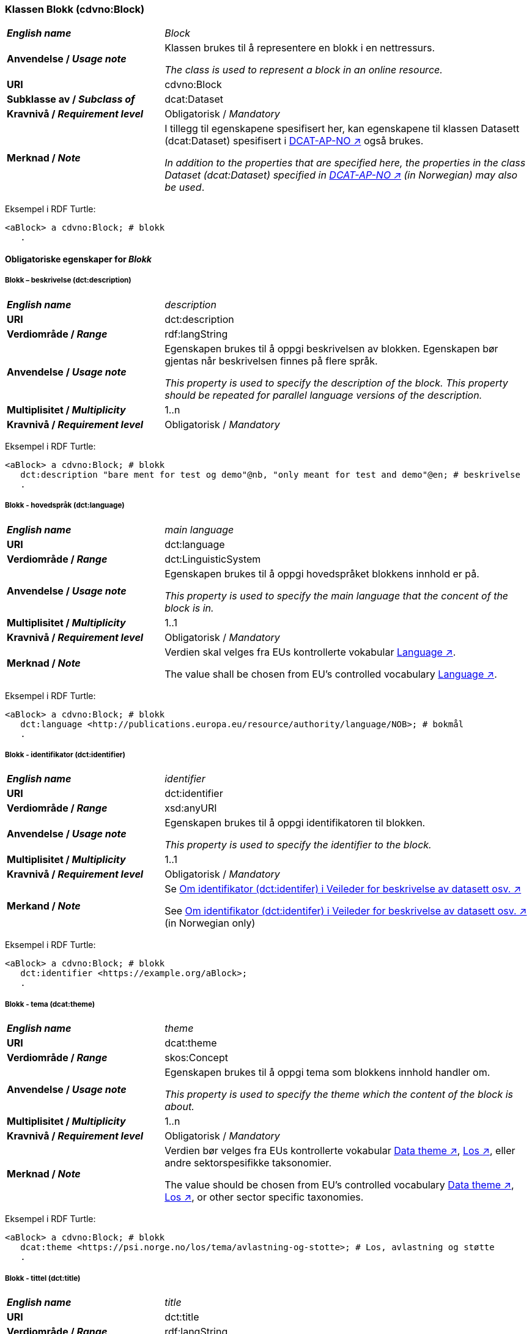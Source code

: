 === Klassen Blokk (cdvno:Block) [[Block]]

[cols="30s,70d"]
|===
| _English name_ | _Block_
| Anvendelse / _Usage note_ | Klassen brukes til å representere en blokk i en nettressurs.

_The class is used to represent a block in an online resource._
| URI | cdvno:Block
| Subklasse av / _Subclass of_ | dcat:Dataset
| Kravnivå / _Requirement level_ | Obligatorisk / _Mandatory_
| Merknad / _Note_ | I tillegg til egenskapene spesifisert her, kan egenskapene til klassen Datasett (dcat:Dataset) spesifisert i https://data.norge.no/specification/dcat-ap-no#Datasett[DCAT-AP-NO ↗, window="_blank", role="ext-link"] også brukes. 

__In addition to the properties that are specified here, the properties in the class Dataset (dcat:Dataset) specified in https://data.norge.no/specification/dcat-ap-no#Datasett[DCAT-AP-NO ↗, window="_blank", role="ext-link"] (in Norwegian) may also be used__.
|===

Eksempel i RDF Turtle:
-----
<aBlock> a cdvno:Block; # blokk
   .
-----

==== Obligatoriske egenskaper for _Blokk_ [[Blokk-obligatoriske-egenskaper]]

===== Blokk – beskrivelse (dct:description) [[Blokk-beskrivelse]]

[cols="30s,70d"]
|===
| _English name_ | _description_
| URI | dct:description
| Verdiområde / _Range_ | rdf:langString
| Anvendelse / _Usage note_ | Egenskapen brukes til å oppgi beskrivelsen av blokken. Egenskapen bør gjentas når beskrivelsen finnes på flere språk. 

_This property is used to specify the description of the block. This property should be repeated for parallel language versions of the description._
| Multiplisitet / _Multiplicity_ | 1..n
| Kravnivå / _Requirement level_ | Obligatorisk / _Mandatory_
|===

Eksempel i RDF Turtle:
-----
<aBlock> a cdvno:Block; # blokk
   dct:description "bare ment for test og demo"@nb, "only meant for test and demo"@en; # beskrivelse
   .
-----

===== Blokk - hovedspråk (dct:language) [[Blokk-hovedspråk]]  

[cols="30s,70d"]
|===
| _English name_ | _main language_
| URI | dct:language
| Verdiområde / _Range_ | dct:LinguisticSystem 
| Anvendelse / _Usage note_ | Egenskapen brukes til å oppgi hovedspråket blokkens innhold er på.

_This property is used to specify the main language that the concent of the block is in._
| Multiplisitet / _Multiplicity_ | 1..1
| Kravnivå / _Requirement level_ | Obligatorisk / _Mandatory_
| Merknad / _Note_ | Verdien skal velges fra EUs kontrollerte vokabular https://op.europa.eu/en/web/eu-vocabularies/concept-scheme/-/resource?uri=http://publications.europa.eu/resource/authority/language[Language ↗, window="_blank", role="ext-link"].

The value shall be chosen from EU's controlled vocabulary https://op.europa.eu/en/web/eu-vocabularies/concept-scheme/-/resource?uri=http://publications.europa.eu/resource/authority/language[Language ↗, window="_blank", role="ext-link"].
|===

Eksempel i RDF Turtle:
-----
<aBlock> a cdvno:Block; # blokk
   dct:language <http://publications.europa.eu/resource/authority/language/NOB>; # bokmål
   .
-----

===== Blokk - identifikator (dct:identifier) [[Blokk-identifikator]]  

[cols="30s,70d"]
|===
| _English name_ | _identifier_
| URI | dct:identifier
| Verdiområde / _Range_ | xsd:anyURI
| Anvendelse / _Usage note_ | Egenskapen brukes til å oppgi identifikatoren til blokken.

_This property is used to specify the identifier to the block._
| Multiplisitet / _Multiplicity_ | 1..1
| Kravnivå / _Requirement level_ | Obligatorisk / _Mandatory_
| Merkand / _Note_ | Se https://data.norge.no/guide/veileder-beskrivelse-av-datasett#om-identifikator[Om identifikator (dct:identifer) i Veileder for beskrivelse av datasett osv. ↗, window="_blank", role="ext-link"]

See https://data.norge.no/guide/veileder-beskrivelse-av-datasett#om-identifikator[Om identifikator (dct:identifer) i Veileder for beskrivelse av datasett osv. ↗, window="_blank", role="ext-link"] (in Norwegian only)
|===

Eksempel i RDF Turtle:
-----
<aBlock> a cdvno:Block; # blokk
   dct:identifier <https://example.org/aBlock>; 
   .
-----

===== Blokk - tema (dcat:theme) [[Blokk-tema]] 

[cols="30s,70d"]
|===
| _English name_ | _theme_
| URI | dcat:theme
| Verdiområde / _Range_ | skos:Concept
| Anvendelse / _Usage note_ | Egenskapen brukes til å oppgi tema som blokkens innhold handler om. 

_This property is used to specify the theme which the content of the block is about._ 
| Multiplisitet / _Multiplicity_ | 1..n
| Kravnivå / _Requirement level_ | Obligatorisk / _Mandatory_
| Merknad / _Note_ | Verdien bør velges fra EUs kontrollerte vokabular https://op.europa.eu/en/web/eu-vocabularies/concept-scheme/-/resource?uri=http://publications.europa.eu/resource/authority/data-theme[Data theme ↗, window="_blank", role="ext-link"], https://psi.norge.no/los/struktur.html[Los ↗, window="_blank", role="ext-link"], eller andre sektorspesifikke taksonomier. 

The value should be chosen from EU's controlled vocabulary https://op.europa.eu/en/web/eu-vocabularies/concept-scheme/-/resource?uri=http://publications.europa.eu/resource/authority/data-theme[Data theme ↗, window="_blank", role="ext-link"], https://psi.norge.no/los/struktur.html[Los ↗, window="_blank", role="ext-link"], or other sector specific taxonomies. 
|===

Eksempel i RDF Turtle:
-----
<aBlock> a cdvno:Block; # blokk
   dcat:theme <https://psi.norge.no/los/tema/avlastning-og-stotte>; # Los, avlastning og støtte
   .
-----

===== Blokk - tittel (dct:title) [[Blokk-tittel]]  

[cols="30s,70d"]
|===
| _English name_ | _title_
| URI | dct:title
| Verdiområde / _Range_ | rdf:langString
| Anvendelse / _Usage note_ | Egenskapen brukes til å oppgi tittelen til blokken. Egenskapen bør gjentas når beskrivelsen finnes på flere språk. 

_This property is used to specify the title of the block. This property should be repeated for parallel language versions of the title._
| Multiplisitet / _Multiplicity_ |  1..n
| Kravnivå / _Requirement level_ | Obligatorisk / _Mandatory_
|===

Eksempel i RDF Turtle:
-----
<aBlock> a cdvno:Block; # blokk
   dct:title "testblokk"@nb, "test block"@en; # tittel
   .
-----

==== Anbefalte egenskaper for _Blokk_ [[Blokk-anbefalte-egenskaper]]

===== Blokk - dekningsområde (dct:spatial) [[Blokk-dekningsområde]] 

[cols="30s,70d"]
|===
| _English name_ | _spatial coverage_
| URI | dct:spatial
| Verdiområde / _Range_ | dct:Location
| Anvendelse / _Usage note_ | Egenskapen brukes til å oppgi geografisk eller administrativ dekningsområde som blokkens innhold er relevant for.

_This property is used to specify spatial or administrative coverage that the content of the block is relevant for._
| Multiplisitet / _Multiplicity_ | 0..n
| Kravnivå / _Requirement level_ | Anbefalt / _Recommended_
| Merknad / _Note_ | 
|===

Eksempel i RDF Turtle:
-----
<aBlock> a cdvno:Block; # blokk
   dct:spatial <http://publications.europa.eu/resource/authority/country/NOR>; # Norge
   .
-----

===== Blokk - tilgangsnivå (dct:accessRights) [[Blokk-tilgangsnivå]]

[cols="30s,70d"]
|===
| _English name_ | _access rights_
| URI | dct:accessRights
| Verdiområde / _Range_ | dct:RightsStatement
| Anvendelse / _Usage note_ | Egenskapen brukes til å angi i hvilken grad blokkens innhold er tilgjengelig for allmennheten. 

_This property is used to specify to which degree the content of the block is public available._ 
| Multiplisitet / _Multiplicity_ | 0..1
| Kravnivå / _Requirement level_ | Anbefalt / _Recommended_
| Merknad / _Note_ | Verdien skal velges fra EUs kontrollerte vokabular https://op.europa.eu/en/web/eu-vocabularies/concept-scheme/-/resource?uri=http://publications.europa.eu/resource/authority/access-right[Access right ↗, window="_blank", role="ext-link"].

The value shall be chosen from EUs controlled vocabulary https://op.europa.eu/en/web/eu-vocabularies/concept-scheme/-/resource?uri=http://publications.europa.eu/resource/authority/access-right[Access right ↗, window="_blank", role="ext-link"].
|===

Eksempel i RDF Turtle:
-----
<aBlock> a cdvno:Block; # blokk
   dct:accessRights <http://publications.europa.eu/resource/authority/access-right/PUBLIC>; # allmenn tilgang
   .
-----

==== Valgfrie egenskaper for _Blokk_ [[Blokk-valgfrie-egenskaper]]

===== Blokk - brukerbehov (cdvno:userNeed) [[Blokk-brukerbehov]] 

[cols="30s,70d"]
|===
| _English name_ | _user need_
| URI | cvdno:userNeed
| Verdiområde / _Range_ | skos:Concept 
| Anvendelse / _Usage note_ | 
| Multiplisitet / _Multiplicity_ | 0..n 
| Kravnivå / _Requirement level_ | Valgfri / _Optional_
|===

Eksempel i RDF Turtle:
-----
<aBlock> a cdvno:Block; # blokk
   .
-----

===== Blokk - dato opprettet (dct:created) [[Blokk-data-opprettet]]  

[cols="30s,70d"]
|===
| _English name_ | _date created_
| URI | dct:created
| Verdiområde / _Range_ | xsd:date
| Anvendelse / _Usage note_ | Egenskapen brukes til å oppgi datoen når blokkens innhold ble første gang opprettet. 

_This property is used to specify the date when the content of the block first time was created._
| Multiplisitet / _Multiplicity_ | 0..1
| Kravnivå / _Requirement level_ | Valgfri / _Optional_
|===

Eksempel i RDF Turtle:
-----
<aBlock> a cdvno:Block; # blokk
   dct:created "2023-05-01"^^xsd:date; # dato opprettet
   .
-----

===== Blokk - dato sist oppdatert (dct:modified) [[Blokk-data-sist-oppdatert]]  

[cols="30s,70d"]
|===
| _English name_ | _date modified_
| URI | dct:modified
| Verdiområde / _Range_ | xsd:date
| Anvendelse / _Usage note_ | Egenskapen brukes til å oppgi datoen når blokkens innhold sist ble oppdatert. 

_This property is used to specify the date when the content of the block was last time modified._
| Multiplisitet / _Multiplicity_ | 0..1
| Kravnivå / _Requirement level_ | Valgfri / _Optional_
|===

Eksempel i RDF Turtle:
-----
<aBlock> a cdvno:Block; # blokk
   dct:modified "2023-05-10"^^xsd:date; # dato sist oppdatert
   .
-----

===== Blokk - gyldighetsperiode (cv:validityPeriod) [[Blokk-gyldighetsperiode]] 

[cols="30s,70d"]
|===
| _English name_ | validity period
| URI | cv:validityPeriod
| Verdiområde / _Range_ | time:ProperInterval 
| Anvendelse / _Usage note_ | 
| Multiplisitet / _Multiplicity_ | 0..1
| Kravnivå / _Requirement level_ | Valgfri / _Optional_
|===

Eksempel i RDF Turtle:
-----
<aBlock> a cdvno:Block; # blokk
   cv:validityPeriod <https://w3id.org/demo-resources/dummy-times#dmyPropInterval1>;
   .
-----

===== Blokk - målgruppe (dct:audience) [[Blokk-målgruppe]]  

[cols="30s,70d"]
|===
| _English name_ | _audience_
| URI | dct:audience
| Verdiområde / _Range_ | skos:Concept
| Anvendelse / _Usage note_ | Egenskapen brukes til å oppgi målgruppe som blokkens innhold er ment for. 

_This property is used to specify the audience that the content of the block is meant for._
| Multiplisitet / _Multiplicity_ | 0..n
| Kravnivå / _Requirement level_ | Valgfri / _Optional_
| Merknad / _Note_ | Verdien bør velges fra et kontrollert vokabular. 

_The value should be chosen from a controlled vocabulary._ 
|===

Eksempel i RDF Turtle:
-----
<aBlock> a cdvno:Block; # blokk
   dct:audience <>; # målgruppe
   .
-----

===== Blokk - oppdateringsfrekvens (dct:accrualPeriodicity)  [[Blokk-oppdateringsfrekvens]]

[cols="30s,70d"]
|===
| _English name_ | _update frequency_
| URI | dct:accrualPeriodicity
| Verdiområde / _Range_ | dct:Frequency
| Anvendelse / _Usage note_ | 
| Multiplisitet / _Multiplicity_ | 0..1 
| Kravnivå / _Requirement level_ | Valgfri / _Optional_
|===

Eksempel i RDF Turtle:
-----
<aBlock> a cdvno:Block; # blokk
   dct:accrualPeriodicity <http://publications.europa.eu/resource/authority/frequency/TRIENNIAL>;
   .
-----

===== Blokk - type (dct:type) [[Blokk-type]] 

[cols="30s,70d"]
|===
| _English name_ | _type_
| URI | dct:type
| Verdiområde / _Range_ | skos:Concept
| Anvendelse / _Usage note_ | 
| Multiplisitet / _Multiplicity_ | 0..1
| Kravnivå / _Requirement level_ | Valgfri / _Optional_
|===

Eksempel i RDF Turtle:
-----
<aBlock> a cdvno:Block; # blokk
   dct:type <>; # type
   .
-----

===== Blokk - versjonsnummer (owl:versionInfo) [[Blokk-versjonsnummer]]  

[cols="30s,70d"]
|===
| _English name_ | _version number_ 
| URI | owl:versionInfo
| Verdiområde / _Range_ | rdfs:Literal
| Anvendelse / _Usage note_ | 
| Multiplisitet / _Multiplicity_ | 0..1 
| Kravnivå / _Requirement level_ | Valgfri / _Optional_
|===

Eksempel i RDF Turtle:
-----
<aBlock> a cdvno:Block; # blokk
   owl:versionInf "1.0.1"; # versjonsnummer
   .
-----

===== Blokk - versjonsnoter (adms:versionNotes) [[Blokk-versjonsnoter]]  

[cols="30s,70d"]
|===
| _English name_ | _version notes_
| URI | adms:versionNotes
| Verdiområde / _Range_ | rdf:langString
| Anvendelse / _Usage note_ | 
| Multiplisitet / _Multiplicity_ | 0..n
| Kravnivå / _Requirement level_ | Valgfri / _Optional_
|===

Eksempel i RDF Turtle:
-----
<aBlock> a cdvno:Block; # blokk
   adms:versionNotes "rettet opp en skrivefeil"@nb, "corrected a typo"@en; #versjonsnoter
   .
-----

